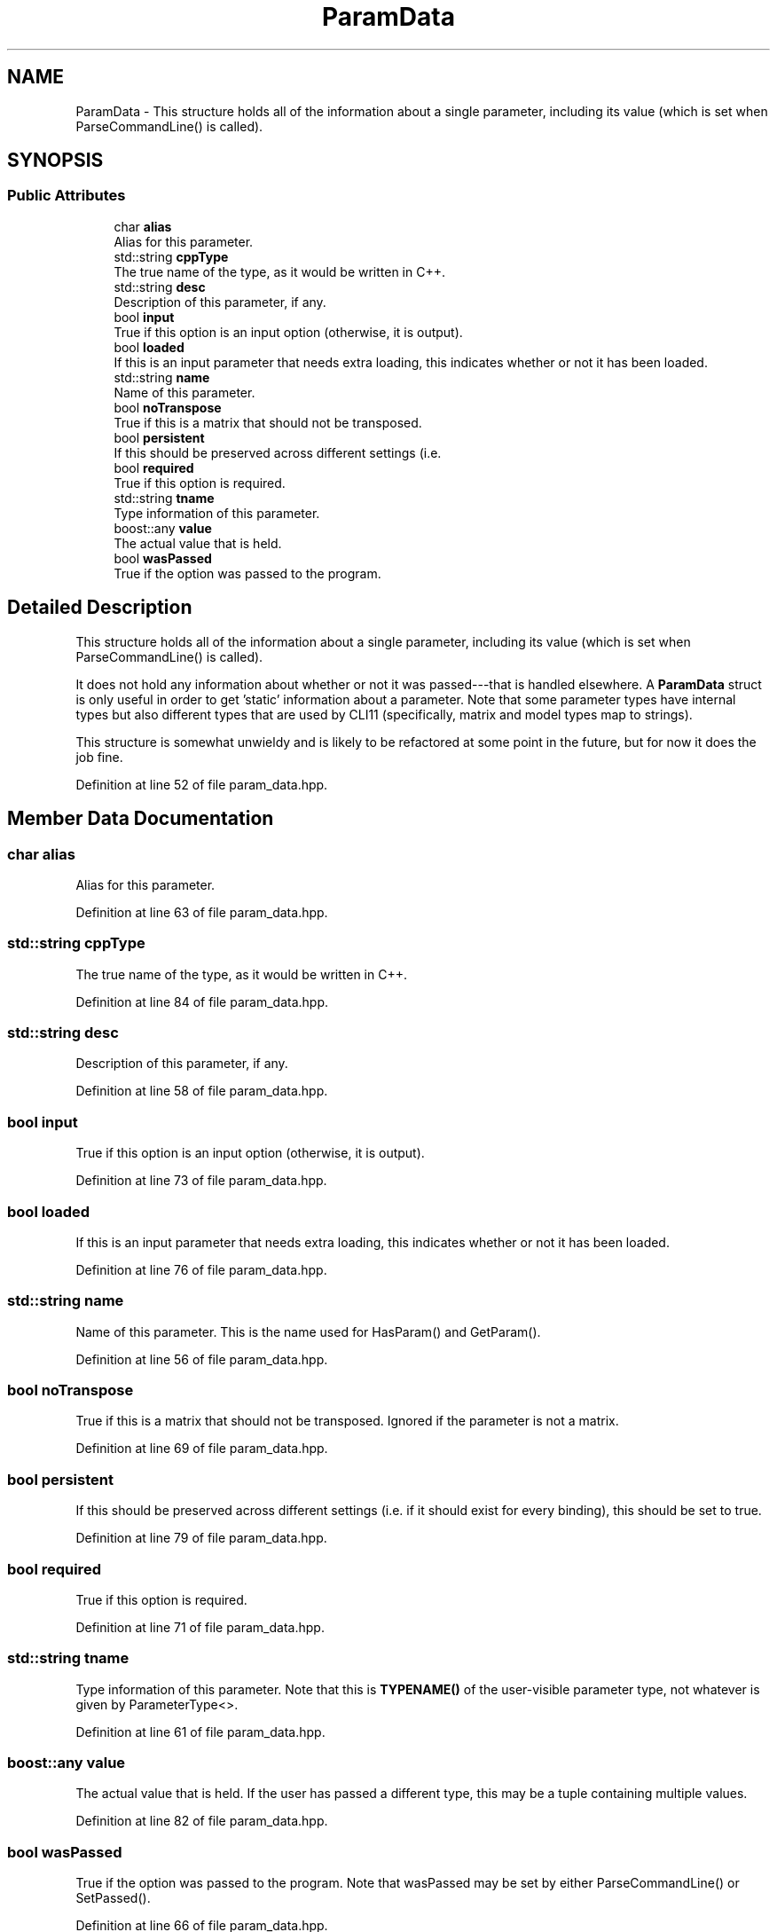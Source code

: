.TH "ParamData" 3 "Thu Jun 24 2021" "Version 3.4.2" "mlpack" \" -*- nroff -*-
.ad l
.nh
.SH NAME
ParamData \- This structure holds all of the information about a single parameter, including its value (which is set when ParseCommandLine() is called)\&.  

.SH SYNOPSIS
.br
.PP
.SS "Public Attributes"

.in +1c
.ti -1c
.RI "char \fBalias\fP"
.br
.RI "Alias for this parameter\&. "
.ti -1c
.RI "std::string \fBcppType\fP"
.br
.RI "The true name of the type, as it would be written in C++\&. "
.ti -1c
.RI "std::string \fBdesc\fP"
.br
.RI "Description of this parameter, if any\&. "
.ti -1c
.RI "bool \fBinput\fP"
.br
.RI "True if this option is an input option (otherwise, it is output)\&. "
.ti -1c
.RI "bool \fBloaded\fP"
.br
.RI "If this is an input parameter that needs extra loading, this indicates whether or not it has been loaded\&. "
.ti -1c
.RI "std::string \fBname\fP"
.br
.RI "Name of this parameter\&. "
.ti -1c
.RI "bool \fBnoTranspose\fP"
.br
.RI "True if this is a matrix that should not be transposed\&. "
.ti -1c
.RI "bool \fBpersistent\fP"
.br
.RI "If this should be preserved across different settings (i\&.e\&. "
.ti -1c
.RI "bool \fBrequired\fP"
.br
.RI "True if this option is required\&. "
.ti -1c
.RI "std::string \fBtname\fP"
.br
.RI "Type information of this parameter\&. "
.ti -1c
.RI "boost::any \fBvalue\fP"
.br
.RI "The actual value that is held\&. "
.ti -1c
.RI "bool \fBwasPassed\fP"
.br
.RI "True if the option was passed to the program\&. "
.in -1c
.SH "Detailed Description"
.PP 
This structure holds all of the information about a single parameter, including its value (which is set when ParseCommandLine() is called)\&. 

It does not hold any information about whether or not it was passed---that is handled elsewhere\&. A \fBParamData\fP struct is only useful in order to get 'static' information about a parameter\&. Note that some parameter types have internal types but also different types that are used by CLI11 (specifically, matrix and model types map to strings)\&.
.PP
This structure is somewhat unwieldy and is likely to be refactored at some point in the future, but for now it does the job fine\&. 
.PP
Definition at line 52 of file param_data\&.hpp\&.
.SH "Member Data Documentation"
.PP 
.SS "char alias"

.PP
Alias for this parameter\&. 
.PP
Definition at line 63 of file param_data\&.hpp\&.
.SS "std::string cppType"

.PP
The true name of the type, as it would be written in C++\&. 
.PP
Definition at line 84 of file param_data\&.hpp\&.
.SS "std::string desc"

.PP
Description of this parameter, if any\&. 
.PP
Definition at line 58 of file param_data\&.hpp\&.
.SS "bool input"

.PP
True if this option is an input option (otherwise, it is output)\&. 
.PP
Definition at line 73 of file param_data\&.hpp\&.
.SS "bool loaded"

.PP
If this is an input parameter that needs extra loading, this indicates whether or not it has been loaded\&. 
.PP
Definition at line 76 of file param_data\&.hpp\&.
.SS "std::string name"

.PP
Name of this parameter\&. This is the name used for HasParam() and GetParam()\&. 
.PP
Definition at line 56 of file param_data\&.hpp\&.
.SS "bool noTranspose"

.PP
True if this is a matrix that should not be transposed\&. Ignored if the parameter is not a matrix\&. 
.PP
Definition at line 69 of file param_data\&.hpp\&.
.SS "bool persistent"

.PP
If this should be preserved across different settings (i\&.e\&. if it should exist for every binding), this should be set to true\&. 
.PP
Definition at line 79 of file param_data\&.hpp\&.
.SS "bool required"

.PP
True if this option is required\&. 
.PP
Definition at line 71 of file param_data\&.hpp\&.
.SS "std::string tname"

.PP
Type information of this parameter\&. Note that this is \fBTYPENAME()\fP of the user-visible parameter type, not whatever is given by ParameterType<>\&. 
.PP
Definition at line 61 of file param_data\&.hpp\&.
.SS "boost::any value"

.PP
The actual value that is held\&. If the user has passed a different type, this may be a tuple containing multiple values\&. 
.PP
Definition at line 82 of file param_data\&.hpp\&.
.SS "bool wasPassed"

.PP
True if the option was passed to the program\&. Note that wasPassed may be set by either ParseCommandLine() or SetPassed()\&. 
.PP
Definition at line 66 of file param_data\&.hpp\&.

.SH "Author"
.PP 
Generated automatically by Doxygen for mlpack from the source code\&.
